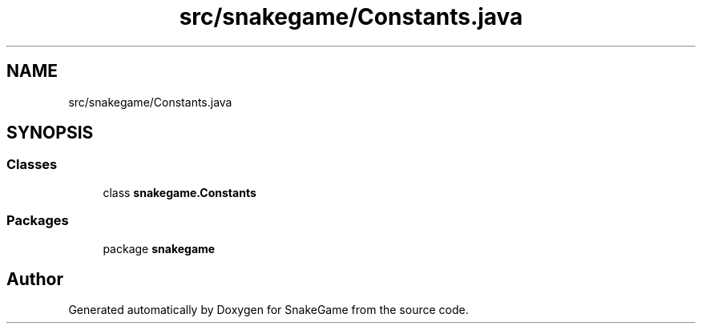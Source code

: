 .TH "src/snakegame/Constants.java" 3 "Mon Nov 5 2018" "Version 1.0" "SnakeGame" \" -*- nroff -*-
.ad l
.nh
.SH NAME
src/snakegame/Constants.java
.SH SYNOPSIS
.br
.PP
.SS "Classes"

.in +1c
.ti -1c
.RI "class \fBsnakegame\&.Constants\fP"
.br
.in -1c
.SS "Packages"

.in +1c
.ti -1c
.RI "package \fBsnakegame\fP"
.br
.in -1c
.SH "Author"
.PP 
Generated automatically by Doxygen for SnakeGame from the source code\&.
